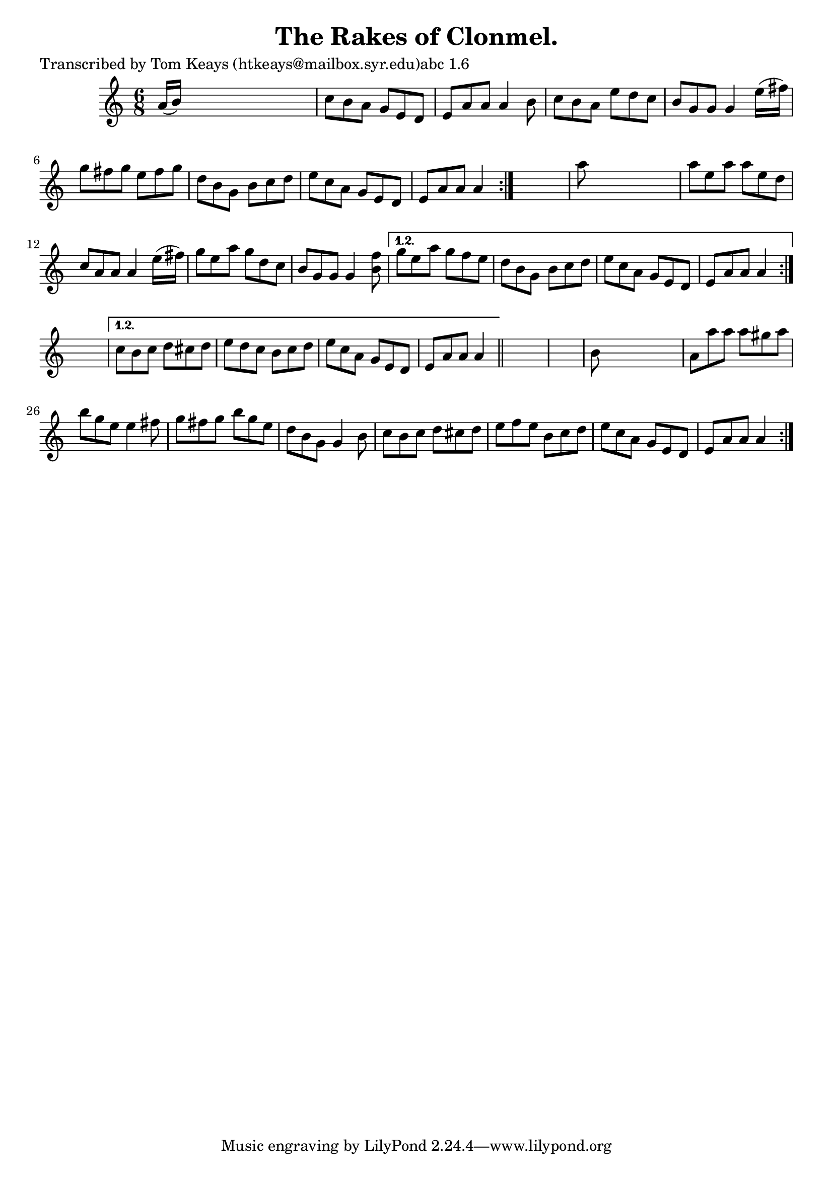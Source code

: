 
\version "2.16.2"
% automatically converted by musicxml2ly from xml/0902_tk.xml

%% additional definitions required by the score:
\language "english"


\header {
    poet = "Transcribed by Tom Keays (htkeays@mailbox.syr.edu)abc 1.6"
    encoder = "abc2xml version 63"
    encodingdate = "2015-01-25"
    title = "The Rakes of Clonmel."
    }

\layout {
    \context { \Score
        autoBeaming = ##f
        }
    }
PartPOneVoiceOne =  \relative a' {
    \repeat volta 2 {
        \repeat volta 2 {
            \repeat volta 2 {
                \repeat volta 2 {
                    \key a \minor \time 6/8 a16 ( [ b16 ) ] s8*5 | % 2
                    c8 [ b8 a8 ] g8 [ e8 d8 ] | % 3
                    e8 [ a8 a8 ] a4 b8 | % 4
                    c8 [ b8 a8 ] e'8 [ d8 c8 ] | % 5
                    b8 [ g8 g8 ] g4 e'16 ( [ fs16 ) ] | % 6
                    g8 [ fs8 g8 ] e8 [ fs8 g8 ] | % 7
                    d8 [ b8 g8 ] b8 [ c8 d8 ] | % 8
                    e8 [ c8 a8 ] g8 [ e8 d8 ] | % 9
                    e8 [ a8 a8 ] a4 }
                s8 | \barNumberCheck #10
                a'8 s8*5 | % 11
                a8 [ e8 a8 ] a8 [ e8 d8 ] | % 12
                c8 [ a8 a8 ] a4 e'16 ( [ fs16 ) ] | % 13
                g8 [ e8 a8 ] g8 [ d8 c8 ] | % 14
                b8 [ g8 g8 ] g4 <f' b,>8 }
            \alternative { {
                    | % 15
                    g8 [ e8 a8 ] g8 [ f8 e8 ] | % 16
                    d8 [ b8 g8 ] b8 [ c8 d8 ] | % 17
                    e8 [ c8 a8 ] g8 [ e8 d8 ] | % 18
                    e8 [ a8 a8 ] a4 }
                } s8 }
        \alternative { {
                | % 19
                c8 [ b8 c8 ] d8 [ cs8 d8 ] | \barNumberCheck #20
                e8 [ d8 c8 ] b8 [ c8 d8 ] | % 21
                e8 [ c8 a8 ] g8 [ e8 d8 ] | % 22
                e8 [ a8 a8 ] a4 }
            } \bar "||"
        s8*7 | % 24
        b8 s8*5 | % 25
        a8 [ a'8 a8 ] a8 [ gs8 a8 ] | % 26
        b8 [ g8 e8 ] e4 fs8 | % 27
        g8 [ fs8 g8 ] b8 [ g8 e8 ] | % 28
        d8 [ b8 g8 ] g4 b8 | % 29
        c8 [ b8 c8 ] d8 [ cs8 d8 ] | \barNumberCheck #30
        e8 [ f8 e8 ] b8 [ c8 d8 ] | % 31
        e8 [ c8 a8 ] g8 [ e8 d8 ] | % 32
        e8 [ a8 a8 ] a4 }
    }


% The score definition
\score {
    <<
        \new Staff <<
            \context Staff << 
                \context Voice = "PartPOneVoiceOne" { \PartPOneVoiceOne }
                >>
            >>
        
        >>
    \layout {}
    % To create MIDI output, uncomment the following line:
    %  \midi {}
    }

